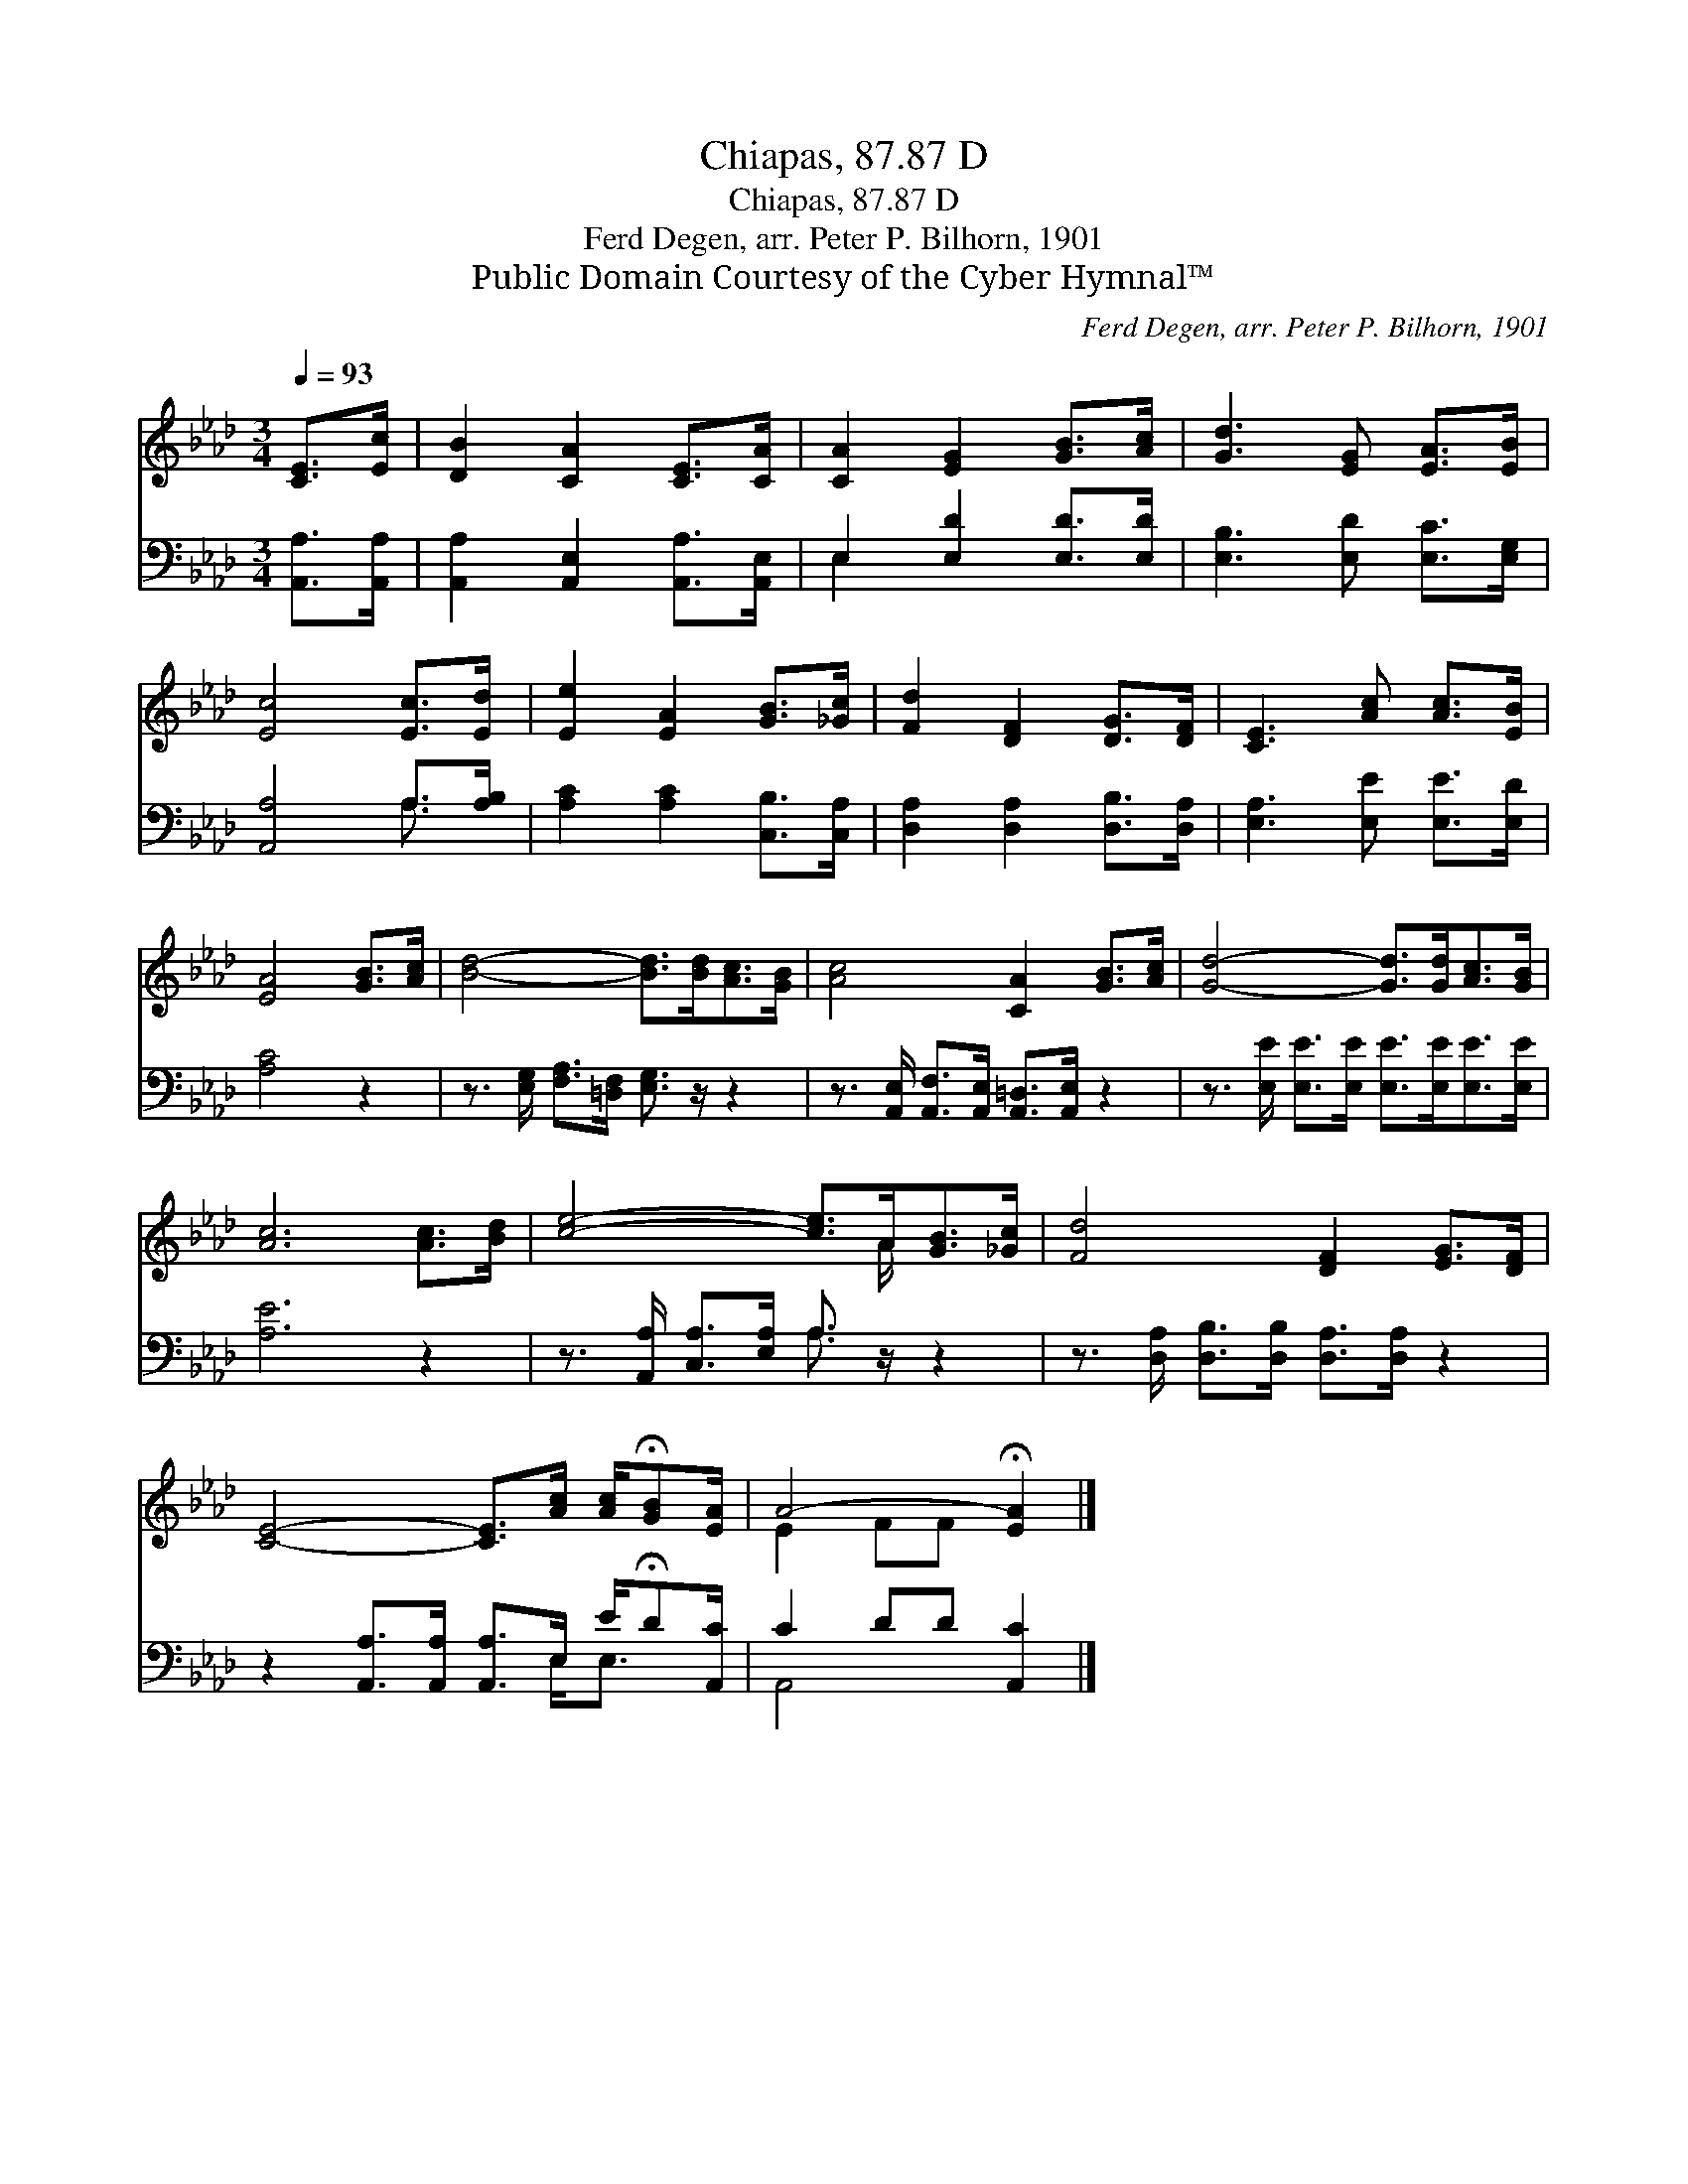 X:1
T:Chiapas, 87.87 D
T:Chiapas, 87.87 D
T:Ferd Degen, arr. Peter P. Bilhorn, 1901
T:Public Domain Courtesy of the Cyber Hymnal™
C:Ferd Degen, arr. Peter P. Bilhorn, 1901
Z:Public Domain
Z:Courtesy of the Cyber Hymnal™
%%score ( 1 2 ) ( 3 4 )
L:1/8
Q:1/4=93
M:3/4
K:Ab
V:1 treble 
V:2 treble 
V:3 bass 
V:4 bass 
V:1
 [CE]>[Ec] | [DB]2 [CA]2 [CE]>[CA] | [CA]2 [EG]2 [GB]>[Ac] | [Gd]3 [EG] [EA]>[EB] | %4
 [Ec]4 [Ec]>[Ed] | [Ee]2 [EA]2 [GB]>[_Gc] | [Fd]2 [DF]2 [DG]>[DF] | [CE]3 [Ac] [Ac]>[EB] | %8
 [EA]4 [GB]>[Ac] | [Bd]4- [Bd]>[Bd][Ac]>[GB] | [Ac]4 [CA]2 [GB]>[Ac] | [Gd]4- [Gd]>[Gd][Ac]>[GB] | %12
 [Ac]6 [Ac]>[Bd] | [ce]4- [ce]>A[GB]>[_Gc] | [Fd]4 [DF]2 [EG]>[DF] | %15
 [CE]4- [CE]>[Ac] [Ac]/!fermata![GB][EA]/ | A4- !fermata![EA]2 |] %17
V:2
 x2 | x6 | x6 | x6 | x6 | x6 | x6 | x6 | x6 | x8 | x8 | x8 | x8 | x11/2 A/ x2 | x8 | x8 | %16
 E2 FF x2 |] %17
V:3
 [A,,A,]>[A,,A,] | [A,,A,]2 [A,,E,]2 [A,,A,]>[A,,E,] | E,2 [E,D]2 [E,D]>[E,D] | %3
 [E,B,]3 [E,D] [E,C]>[E,G,] | [A,,A,]4 A,>[A,B,] | [A,C]2 [A,C]2 [C,B,]>[C,A,] | %6
 [D,A,]2 [D,A,]2 [D,B,]>[D,A,] | [E,A,]3 [E,E] [E,E]>[E,D] | [A,C]4 z2 | %9
 z3/2 [E,G,]/ [F,A,]>[=D,F,] [E,G,]3/2 z/ z2 | z3/2 [A,,E,]/ [A,,F,]>[A,,E,] [A,,=D,]>[A,,E,] z2 | %11
 z3/2 [E,E]/ [E,E]>[E,E] [E,E]>[E,E][E,E]>[E,E] | [A,E]6 z2 | %13
 z3/2 [A,,A,]/ [C,A,]>[E,A,] A,3/2 z/ z2 | z3/2 [D,A,]/ [D,B,]>[D,B,] [D,A,]>[D,A,] z2 | %15
 z2 [A,,A,]>[A,,A,] [A,,A,]>E, E/!fermata!D[A,,C]/ | C2 DD [A,,C]2 |] %17
V:4
 x2 | x6 | E,2 x4 | x6 | x4 A,3/2 x/ | x6 | x6 | x6 | x6 | x8 | x8 | x8 | x8 | x4 A,3/2 x5/2 | x8 | %15
 x11/2 E,<E, x/ | A,,4- x2 |] %17

